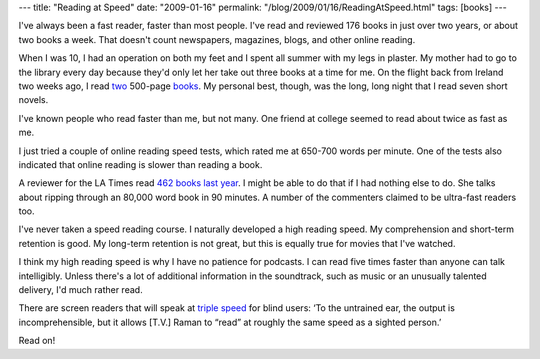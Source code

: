 ---
title: "Reading at Speed"
date: "2009-01-16"
permalink: "/blog/2009/01/16/ReadingAtSpeed.html"
tags: [books]
---



.. image:: https://www.hypnochick.co.uk/images/speedreading.jpg
    :alt: Speed Reading
    :target: http://latimesblogs.latimes.com/jacketcopy/2009/01/how-to-read-462.html
    :class: right-float

I've always been a fast reader, faster than most people.
I've read and reviewed 176 books in just over two years,
or about two books a week.
That doesn't count newspapers, magazines, blogs, and other online reading.

When I was 10, I had an operation on both my feet
and I spent all summer with my legs in plaster.
My mother had to go to the library every day
because they'd only let her take out three books at a time for me.
On the flight back from Ireland two weeks ago,
I read two_ 500-page books_.
My personal best, though, was the long, long night that
I read seven short novels.

I've known people who read faster than me, but not many.
One friend at college seemed to read about twice as fast as me.

I just tried a couple of online reading speed tests,
which rated me at 650-700 words per minute.
One of the tests also indicated that online reading
is slower than reading a book.

A reviewer for the LA Times read `462 books last year`_.
I might be able to do that if I had nothing else to do.
She talks about ripping through an 80,000 word book in 90 minutes.
A number of the commenters claimed to be ultra-fast readers too.

I've never taken a speed reading course.
I naturally developed a high reading speed.
My comprehension and short-term retention is good.
My long-term retention is not great,
but this is equally true for movies that I've watched.

I think my high reading speed is why I have no patience for podcasts.
I can read five times faster than anyone can talk intelligibly.
Unless there's a lot of additional information in the soundtrack,
such as music or an unusually talented delivery,
I'd much rather read.

There are screen readers that will speak at `triple speed`_
for blind users:
‘To the untrained ear, the output is incomprehensible,
but it allows [T.V.] Raman to “read” at
roughly the same speed as a sighted person.’

Read on!

.. _two:
    /blog/2009/01/04/ReviewAbsentFriends.html
.. _books:
    /blog/2009/01/03/ReviewTheSunriseLands.html
.. _462 books last year:
    http://www.hypnochick.co.uk/images/speedreading.jpg
.. _triple speed:
    http://www.nytimes.com/2009/01/04/business/04blind.html

.. _permalink:
    /blog/2009/01/16/ReadingAtSpeed.html
